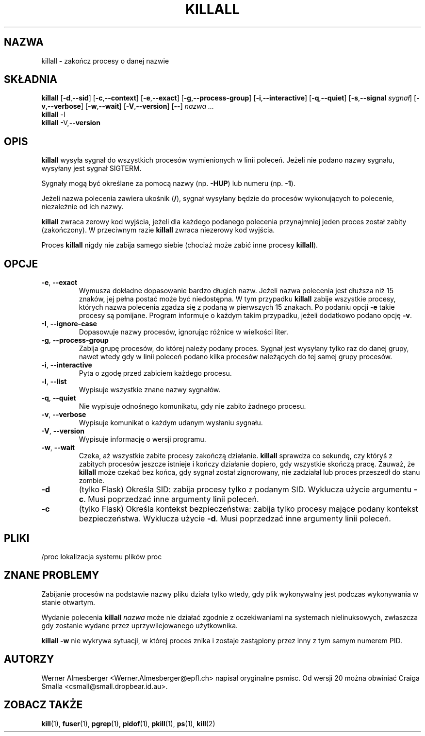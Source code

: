 .\" {PTM/LK/0.1/10-10-1998/"zakończ procesy określone nazwą"}
.\" Tłumaczenie: 10-10-1998 Łukasz Kowalczyk (lukow@tempac.okwf.fuw.edu.pl)
.\" Translation update: Robert Luberda <robert@debian.org>, Oct 2004, psmisc 21.5
.\" $Id: killall.1,v 1.4 2004/10/09 14:50:42 robert Exp $
.\"
.TH KILLALL 1 "26 września 2003" "Linux" "Polecenia użytkowników"
.SH NAZWA
killall \- zakończ procesy o danej nazwie
.SH SKŁADNIA
.ad l
.B killall
.RB [ \-d , \-\-sid ]
.RB [ \-c , \-\-context ]
.RB [ \-e , --exact ]
.RB [ \-g , \-\-process-group ]
.RB [ \-i , \-\-interactive ]
.RB [ \-q , \-\-quiet ]
.RB [ \-s , \-\-signal
.IR sygnał ]
.RB [ \-v , \-\-verbose ]
.RB [ \-w , \-\-wait ]
.RB [ \-V , \-\-version ]
.RB [ \-\- ]
.I nazwa ...
.br
.B killall
.RB \-l
.br
.B killall
.RB \-V, \-\-version
.ad b
.SH OPIS
.B killall
wysyła sygnał do wszystkich procesów wymienionych w linii poleceń. Jeżeli
nie podano nazwy sygnału, wysyłany jest sygnał SIGTERM.
.PP
Sygnały mogą być określane za pomocą nazwy (np. \fB\-HUP\fP) lub numeru
(np. \fB\-1\fP).
.PP
Jeżeli nazwa polecenia zawiera ukośnik (\fB/\fP), sygnał wysyłany będzie do
procesów wykonujących to polecenie, niezależnie od ich nazwy.
.PP
\fBkillall\fP zwraca zerowy kod wyjścia, jeżeli dla każdego podanego  polecenia
przynajmniej jeden proces został zabity (zakończony). W przeciwnym razie \fBkillall\fP zwraca
niezerowy kod wyjścia.
.PP
Proces \fBkillall\fP nigdy nie zabija samego siebie (chociaż może zabić inne
procesy \fBkillall\fP).
.SH OPCJE
.IP "\fB\-e\fP, \fB\-\-exact\fP"
Wymusza dokładne dopasowanie bardzo długich nazw. Jeżeli nazwa polecenia
jest dłuższa niż 15 znaków, jej pełna postać może być niedostępna. W tym
przypadku \fBkillall\fP zabije wszystkie procesy, których nazwa
polecenia zgadza się z podaną w pierwszych 15 znakach. Po podaniu opcji
\fB\-e\fP takie procesy są pomijane. Program informuje o każdym takim
przypadku, jeżeli dodatkowo podano opcję \fB\-v\fP.
.IP "\fB\-I\fP, \fB\-\-ignore-case\fP"
Dopasowuje nazwy procesów, ignorując różnice w wielkości liter.
.IP "\fB\-g\fP, \fB\-\-process-group\fP"
Zabija grupę procesów, do której należy podany proces. Sygnał jest wysyłany
tylko raz do danej grupy, nawet wtedy gdy w linii poleceń podano kilka procesów
należących do tej samej grupy procesów.
.IP "\fB\-i\fP, \fB\-\-interactive\fP"
Pyta o zgodę przed zabiciem każdego procesu.
.IP "\fB\-l\fP, \fB\-\-list\fP"
Wypisuje wszystkie znane nazwy sygnałów.
.IP "\fB\-q\fP, \fB\-\-quiet\fP"
Nie wypisuje odnośnego komunikatu, gdy nie zabito żadnego procesu.
.IP "\fB\-v\fP, \fB\-\-verbose\fP"
Wypisuje komunikat o każdym udanym wysłaniu sygnału.
.IP "\fB\-V\fP, \fB\-\-version\fP"
Wypisuje informację o wersji programu.
.IP "\fB\-w\fP, \fB\-\-wait\fP"
Czeka, aż wszystkie zabite procesy zakończą działanie. \fBkillall\fP
sprawdza co sekundę, czy któryś z zabitych procesów jeszcze istnieje i
kończy działanie dopiero, gdy wszystkie skończą pracę. Zauważ, że
\fBkillall\fP może czekać bez końca, gdy sygnał został zignorowany, nie
zadziałał lub proces przeszedł do stanu zombie.
.IP \fB\-d\fP
(tylko Flask) Określa SID: zabija procesy tylko z podanym SID. Wyklucza użycie argumentu
\fB\-c\fP. Musi poprzedzać inne argumenty linii poleceń.
.IP \fB\-c\fP
(tylko Flask) Określa kontekst bezpieczeństwa: zabija tylko procesy mające podany
kontekst bezpieczeństwa. Wyklucza użycie \fB\-d\fP.
Musi poprzedzać inne argumenty linii poleceń.
.SH PLIKI
.nf
/proc	lokalizacja systemu plików proc
.fi
.SH "ZNANE PROBLEMY"
Zabijanie procesów na podstawie nazwy pliku działa tylko wtedy, gdy plik
wykonywalny jest podczas wykonywania w stanie otwartym.
.\" [końcówka zdania nie przetłumaczona]
.\" i.e. impure executables can't be killed this way.
.PP
Wydanie polecenia \fBkillall\fP \fInazwa\fP może nie działać zgodnie z
oczekiwaniami na systemach nielinuksowych, zwłaszcza gdy zostanie
wydane przez uprzywilejowanego użytkownika.
.PP
\fBkillall \-w\fP nie wykrywa sytuacji, w której proces znika i zostaje
zastąpiony przez inny z tym samym numerem PID.
.SH AUTORZY
Werner Almesberger <Werner.Almesberger@epfl.ch> napisał oryginalne psmisc.
Od wersji 20 można obwiniać Craiga Smalla <csmall@small.dropbear.id.au>.
.SH "ZOBACZ TAKŻE"
.BR kill "(1), " fuser "(1), " pgrep "(1), " pidof "(1), " pkill "(1), " ps "(1), " kill (2)
.\"{{{}}}
